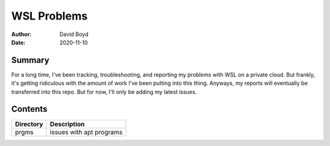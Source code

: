 WSL Problems
############
:Author: David Boyd
:Date: 2020-11-10

Summary
=======

For a long time, I've been tracking, troubleshooting, and reporting my problems
with WSL on a private cloud.  But frankly, it's getting ridiculous with the
amount of work I've been putting into this thing.  Anyways, my reports will
eventually be transferred into this repo.  But for now, I'll only be adding my
latest issues.

Contents
========

+-----------+--------------------------+
| Directory | Description              |
+===========+==========================+
| prgms     | issues with apt programs |
+-----------+--------------------------+

